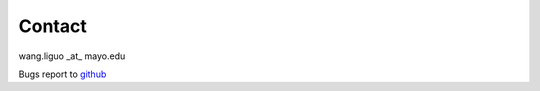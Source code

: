 Contact
=================

wang.liguo _at_ mayo.edu


Bugs report to `github <https://github.com/liguowang/cobind/issues>`_
